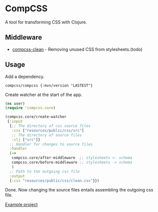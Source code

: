 * CompCSS
A tool for transforming CSS with Clojure.


** Middleware
+ [[https://github.com/Panthevm/compcss-clean][compcss-clean]] - Removing unused CSS from stylesheets.(todo)


** Usage
Add a dependency.

#+BEGIN_SRC edn
compcss/compcss {:mvn/version "LASTEST"}
#+END_SRC

Create watcher at the start of the app.

#+BEGIN_SRC clj
(ns user)
(require 'compcss.core)

(compcss.core/create-watcher
 {:input
  {;; The directory of css source files
   :css ["resources/public/css/src"] 
   ;; The directory of source files
   :clj ["src"]}                     
  ;; Handler for changes to source files
  :handler
  (->
   compcss.core/after-middleware  ;; stylesheets <- schema
   compcss.core/before-middleware ;; stylesheets -> schema
   )
  ;; Path to the outgoing css file
  :output
  {:css "resources/public/css/clean.css"}})

#+END_SRC

Done. Now changing the source files entails assembling the outgoing css file. 

[[https://github.com/Panthevm/compcss/tree/master/example][Example project]]
